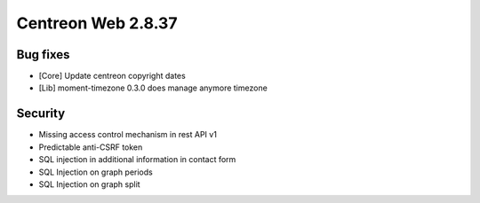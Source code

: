 ###################
Centreon Web 2.8.37
###################

Bug fixes
=========

- [Core] Update centreon copyright dates
- [Lib] moment-timezone 0.3.0 does manage anymore timezone

Security
========

- Missing access control mechanism in rest API v1
- Predictable anti-CSRF token
- SQL injection in additional information in contact form
- SQL Injection on graph periods
- SQL Injection on graph split
